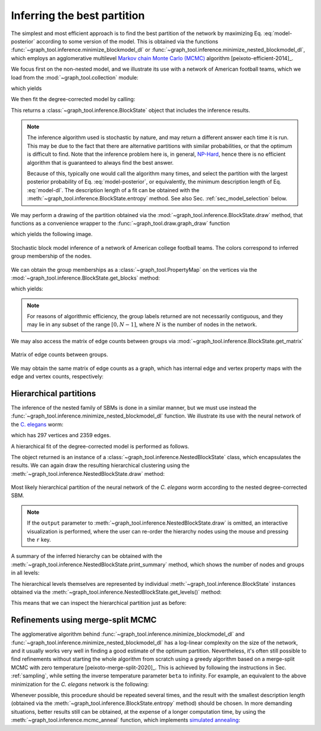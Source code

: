 Inferring the best partition
----------------------------

The simplest and most efficient approach is to find the best
partition of the network by maximizing Eq. :eq:`model-posterior`
according to some version of the model. This is obtained via the
functions :func:`~graph_tool.inference.minimize_blockmodel_dl` or
:func:`~graph_tool.inference.minimize_nested_blockmodel_dl`, which
employs an agglomerative multilevel `Markov chain Monte Carlo (MCMC)
<https://en.wikipedia.org/wiki/Markov_chain_Monte_Carlo>`_ algorithm
[peixoto-efficient-2014]_.

We focus first on the non-nested model, and we illustrate its use with a
network of American football teams, which we load from the
:mod:`~graph_tool.collection` module:

.. testsetup:: football

   import os
   try:
      os.chdir("demos/inference")
   except FileNotFoundError:
       pass
   np.random.seed(42)
   gt.seed_rng(42)

.. testcode:: football

   g = gt.collection.data["football"]
   print(g)

which yields

.. testoutput:: football

   <Graph object, undirected, with 115 vertices and 613 edges, 4 internal vertex properties, 2 internal graph properties, at 0x...>

We then fit the degree-corrected model by calling:

.. testcode:: football

   state = gt.minimize_blockmodel_dl(g)

This returns a :class:`~graph_tool.inference.BlockState` object that
includes the inference results.

.. note::

   The inference algorithm used is stochastic by nature, and may return
   a different answer each time it is run. This may be due to the fact
   that there are alternative partitions with similar probabilities, or
   that the optimum is difficult to find. Note that the inference
   problem here is, in general, `NP-Hard
   <https://en.wikipedia.org/wiki/NP-hardness>`_, hence there is no
   efficient algorithm that is guaranteed to always find the best
   answer.

   Because of this, typically one would call the algorithm many times,
   and select the partition with the largest posterior probability of
   Eq. :eq:`model-posterior`, or equivalently, the minimum description
   length of Eq. :eq:`model-dl`. The description length of a fit can be
   obtained with the :meth:`~graph_tool.inference.BlockState.entropy`
   method. See also Sec. :ref:`sec_model_selection` below.


We may perform a drawing of the partition obtained via the
:mod:`~graph_tool.inference.BlockState.draw` method, that functions as a
convenience wrapper to the :func:`~graph_tool.draw.graph_draw` function

.. testcode:: football

   state.draw(pos=g.vp.pos, output="football-sbm-fit.svg")

which yields the following image.

.. figure:: football-sbm-fit.*
   :align: center
   :width: 400px

   Stochastic block model inference of a network of American college
   football teams. The colors correspond to inferred group membership of
   the nodes.

We can obtain the group memberships as a
:class:`~graph_tool.PropertyMap` on the vertices via the
:mod:`~graph_tool.inference.BlockState.get_blocks` method:

.. testcode:: football

   b = state.get_blocks()
   r = b[10]   # group membership of vertex 10
   print(r)

which yields:

.. testoutput:: football

   82

.. note::

   For reasons of algorithmic efficiency, the group labels returned are
   not necessarily contiguous, and they may lie in any subset of the
   range :math:`[0, N-1]`, where :math:`N` is the number of nodes in the
   network.

We may also access the matrix of edge counts between groups via
:mod:`~graph_tool.inference.BlockState.get_matrix`

.. testcode:: football

   # let us obtain a contiguous range first, which will facilitate
   # visualization

   b = gt.contiguous_map(state.get_blocks())
   state = state.copy(b=b)
              
   e = state.get_matrix()

   B = state.get_nonempty_B()
   matshow(e.todense()[:B, :B])
   savefig("football-edge-counts.svg")

.. figure:: football-edge-counts.*
   :align: center

   Matrix of edge counts between groups.

We may obtain the same matrix of edge counts as a graph, which has
internal edge and vertex property maps with the edge and vertex counts,
respectively:

.. testcode:: football

   bg = state.get_bg()
   ers = state.mrs    # edge counts
   nr = state.wr      # node counts

.. _sec_model_selection:

Hierarchical partitions
+++++++++++++++++++++++

The inference of the nested family of SBMs is done in a similar manner,
but we must use instead the
:func:`~graph_tool.inference.minimize_nested_blockmodel_dl` function. We
illustrate its use with the neural network of the `C. elegans
<https://en.wikipedia.org/wiki/Caenorhabditis_elegans>`_ worm:

.. testsetup:: celegans

   gt.seed_rng(44)

.. testcode:: celegans

   g = gt.collection.data["celegansneural"]
   print(g)

which has 297 vertices and 2359 edges.

.. testoutput:: celegans

   <Graph object, directed, with 297 vertices and 2359 edges, 2 internal vertex properties, 1 internal edge property, 2 internal graph properties, at 0x...>

A hierarchical fit of the degree-corrected model is performed as follows.

.. testcode:: celegans

   state = gt.minimize_nested_blockmodel_dl(g)

The object returned is an instance of a
:class:`~graph_tool.inference.NestedBlockState` class, which
encapsulates the results. We can again draw the resulting hierarchical
clustering using the
:meth:`~graph_tool.inference.NestedBlockState.draw` method:

.. testcode:: celegans

   state.draw(output="celegans-hsbm-fit.pdf")

.. testcleanup:: celegans

   conv_png("celegans-hsbm-fit.pdf")
                 

.. figure:: celegans-hsbm-fit.png
   :align: center
   :width: 80%

   Most likely hierarchical partition of the neural network of
   the *C. elegans* worm according to the nested degree-corrected SBM.

.. note::

   If the ``output`` parameter to
   :meth:`~graph_tool.inference.NestedBlockState.draw` is omitted, an
   interactive visualization is performed, where the user can re-order
   the hierarchy nodes using the mouse and pressing the ``r`` key.

A summary of the inferred hierarchy can be obtained with the
:meth:`~graph_tool.inference.NestedBlockState.print_summary` method,
which shows the number of nodes and groups in all levels:

.. testcode:: celegans

   state.print_summary()

.. testoutput:: celegans

   l: 0, N: 297, B: 26
   l: 1, N: 26, B: 9
   l: 2, N: 9, B: 3
   l: 3, N: 3, B: 1
   l: 4, N: 1, B: 1

The hierarchical levels themselves are represented by individual
:meth:`~graph_tool.inference.BlockState` instances obtained via the
:meth:`~graph_tool.inference.NestedBlockState.get_levels()` method:

.. testcode:: celegans

   levels = state.get_levels()
   for s in levels:
       print(s)
       if s.get_N() == 1:
           break

.. testoutput:: celegans

   <BlockState object with 297 blocks (26 nonempty), degree-corrected, for graph <Graph object, directed, with 297 vertices and 2359 edges, 2 internal vertex properties, 1 internal edge property, 2 internal graph properties, at 0x...>, at 0x...>
   <BlockState object with 26 blocks (9 nonempty), for graph <Graph object, directed, with 297 vertices and 274 edges, 2 internal vertex properties, 1 internal edge property, at 0x...>, at 0x...>
   <BlockState object with 9 blocks (3 nonempty), for graph <Graph object, directed, with 26 vertices and 59 edges, 2 internal vertex properties, 1 internal edge property, at 0x...>, at 0x...>
   <BlockState object with 3 blocks (1 nonempty), for graph <Graph object, directed, with 9 vertices and 9 edges, 2 internal vertex properties, 1 internal edge property, at 0x...>, at 0x...>
   <BlockState object with 1 blocks (1 nonempty), for graph <Graph object, directed, with 3 vertices and 1 edge, 2 internal vertex properties, 1 internal edge property, at 0x...>, at 0x...>

This means that we can inspect the hierarchical partition just as before:

.. testcode:: celegans

   r = levels[0].get_blocks()[46]    # group membership of node 46 in level 0
   print(r)
   r = levels[1].get_blocks()[r]     # group membership of node 46 in level 1
   print(r)
   r = levels[2].get_blocks()[r]     # group membership of node 46 in level 2
   print(r)

.. testoutput:: celegans

   197
   6
   8

Refinements using merge-split MCMC
++++++++++++++++++++++++++++++++++

The agglomerative algorithm behind
:func:`~graph_tool.inference.minimize_blockmodel_dl` and
:func:`~graph_tool.inference.minimize_nested_blockmodel_dl` has
a log-linear complexity on the size of the network, and it usually works
very well in finding a good estimate of the optimum
partition. Nevertheless, it's often still possible to find refinements
without starting the whole algorithm from scratch using a greedy
algorithm based on a merge-split MCMC with zero temperature
[peixoto-merge-split-2020]_. This is achieved by following the
instructions in Sec. :ref:`sampling`, while setting the inverse
temperature parameter ``beta`` to infinity. For example, an equivalent
to the above minimization for the `C. elegans` network is the following:

.. testcode:: celegans-mcmc

   g = gt.collection.data["celegansneural"]

   state = gt.minimize_nested_blockmodel_dl(g)

   S1 = state.entropy()
   
   for i in range(1000): # this should be sufficiently large
       state.multiflip_mcmc_sweep(beta=np.inf, niter=10)

   S2 = state.entropy()

   print("Improvement:", S2 - S1)

.. testoutput:: celegans-mcmc

   Improvement: -122.83984...
      
Whenever possible, this procedure should be repeated several times, and
the result with the smallest description length (obtained via the
:meth:`~graph_tool.inference.BlockState.entropy` method)
should be chosen. In more demanding situations, better results still can
be obtained, at the expense of a longer computation time, by using the
:meth:`~graph_tool.inference.mcmc_anneal` function, which
implements `simulated annealing
<https://en.wikipedia.org/wiki/Simulated_annealing>`_:

.. testcode:: celegans-mcmc-anneal

   g = gt.collection.data["celegansneural"]

   state = gt.minimize_nested_blockmodel_dl(g)

   gt.mcmc_anneal(state, beta_range=(1, 10), niter=1000, mcmc_equilibrate_args=dict(force_niter=10))
